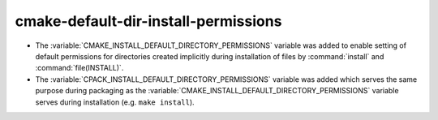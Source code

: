 cmake-default-dir-install-permissions
-------------------------------------

* The :variable:`CMAKE_INSTALL_DEFAULT_DIRECTORY_PERMISSIONS` variable was added
  to enable setting of default permissions for directories created implicitly
  during installation of files by :command:`install` and
  :command:`file(INSTALL)`.

* The :variable:`CPACK_INSTALL_DEFAULT_DIRECTORY_PERMISSIONS` variable was added
  which serves the same purpose during packaging as the
  :variable:`CMAKE_INSTALL_DEFAULT_DIRECTORY_PERMISSIONS` variable serves during
  installation (e.g. ``make install``).
